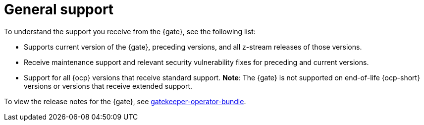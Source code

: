 [#general-support]
= General support

To understand the support you receive from the {gate}, see the following list:

- Supports current version of the {gate}, preceding versions, and all z-stream releases of those versions.
- Receive maintenance support and relevant security vulnerability fixes for preceding and current versions. 
- Support for all {ocp} versions that receive standard support.
*Note*: The {gate} is not supported on end-of-life {ocp-short} versions or versions that receive extended support.

To view the release notes for the {gate}, see link:https://catalog.redhat.com/software/containers/gatekeeper/gatekeeper-operator-bundle/64ba9da52b6048f1d6695232[gatekeeper-operator-bundle]. 